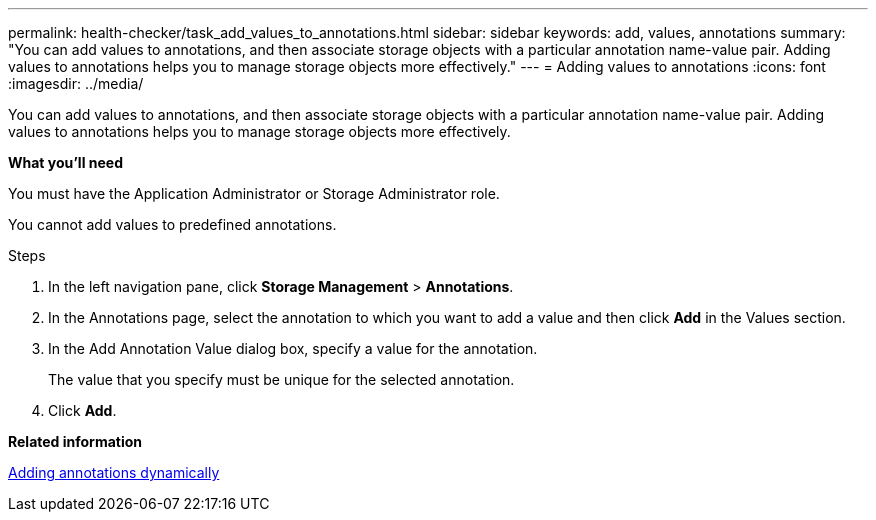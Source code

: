 ---
permalink: health-checker/task_add_values_to_annotations.html
sidebar: sidebar
keywords: add, values, annotations
summary: "You can add values to annotations, and then associate storage objects with a particular annotation name-value pair. Adding values to annotations helps you to manage storage objects more effectively."
---
= Adding values to annotations
:icons: font
:imagesdir: ../media/

[.lead]
You can add values to annotations, and then associate storage objects with a particular annotation name-value pair. Adding values to annotations helps you to manage storage objects more effectively.

*What you'll need*

You must have the Application Administrator or Storage Administrator role.

You cannot add values to predefined annotations.

.Steps
. In the left navigation pane, click *Storage Management* > *Annotations*.
. In the Annotations page, select the annotation to which you want to add a value and then click *Add* in the Values section.
. In the Add Annotation Value dialog box, specify a value for the annotation.
+
The value that you specify must be unique for the selected annotation.

. Click *Add*.

*Related information*

xref:task_add_annotations_dynamically.adoc[Adding annotations dynamically]
